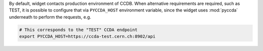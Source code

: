 
By default, widget contacts production environment of CCDB. When alternative requirements are required, such as TEST,
it is possible to configure that via ``PYCCDA_HOST`` environment variable, since the widget uses :mod:`pyccda`
underneath to perform the requests, e.g.

.. code-block:: bash

   # This corresponds to the "TEST" CCDA endpoint
   export PYCCDA_HOST=https://ccda-test.cern.ch:8902/api
